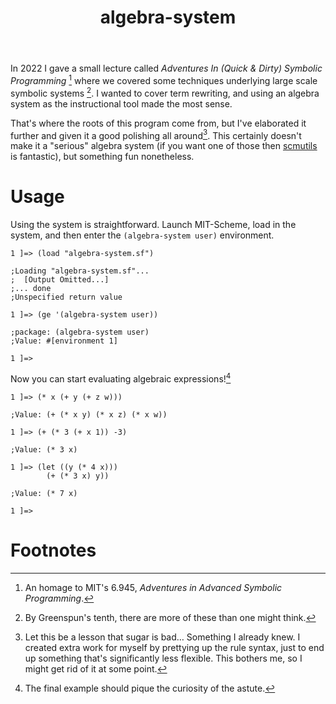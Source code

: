 #+TITLE:algebra-system

In 2022 I gave a small lecture called /Adventures In (Quick & Dirty)
Symbolic Programming/ [fn:1] where we covered some techniques
underlying large scale symbolic systems [fn:2]. I wanted to cover term
rewriting, and using an algebra system as the instructional tool made
the most sense.

That's where the roots of this program come from, but I've elaborated
it further and given it a good polishing all around[fn:3]. This certainly
doesn't make it a "serious" algebra system (if you want one of those
then [[http://groups.csail.mit.edu/mac/users/gjs/6946/installation.html][scmutils]] is fantastic), but something fun nonetheless.

* Usage
Using the system is straightforward. Launch MIT-Scheme, load in the
system, and then enter the ~(algebra-system user)~ environment.
#+begin_src
1 ]=> (load "algebra-system.sf")

;Loading "algebra-system.sf"...
;  [Output Omitted...]
;... done
;Unspecified return value

1 ]=> (ge '(algebra-system user))

;package: (algebra-system user)
;Value: #[environment 1]

1 ]=>
#+end_src

Now you can start evaluating algebraic expressions![fn:4]

#+begin_src
1 ]=> (* x (+ y (+ z w)))

;Value: (+ (* x y) (* x z) (* x w))

1 ]=> (+ (* 3 (+ x 1)) -3)

;Value: (* 3 x)

1 ]=> (let ((y (* 4 x)))
        (+ (* 3 x) y))

;Value: (* 7 x)

1 ]=>
#+end_src

* Footnotes

[fn:1] An homage to MIT's 6.945, /Adventures in Advanced Symbolic
Programming/.

[fn:2] By Greenspun's tenth, there are more of these than one might
think.

[fn:3] Let this be a lesson that sugar is bad... Something I already
knew. I created extra work for myself by prettying up the rule syntax,
just to end up something that's significantly less flexible. This
bothers me, so I might get rid of it at some point.

[fn:4] The final example should pique the curiosity of the astute.
